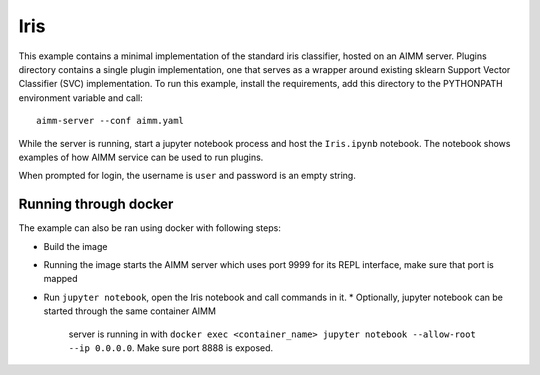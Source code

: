Iris
====

This example contains a minimal implementation of the standard iris classifier,
hosted on an AIMM server. Plugins directory contains a single plugin
implementation, one that serves as a wrapper around existing sklearn Support
Vector Classifier (SVC) implementation. To run this example, install the
requirements, add this directory to the PYTHONPATH environment variable and
call::

    aimm-server --conf aimm.yaml

While the server is running, start a jupyter notebook process and host the
``Iris.ipynb`` notebook. The notebook shows examples of how AIMM service can be
used to run plugins.

When prompted for login, the username is ``user`` and password is an empty
string.

Running through docker
----------------------

The example can also be ran using docker with following steps:

* Build the image
* Running the image starts the AIMM server which uses port 9999 for its REPL
  interface, make sure that port is mapped
* Run ``jupyter notebook``, open the Iris notebook and call commands in it.
  * Optionally, jupyter notebook can be started through the same container AIMM
    server is running in with ``docker exec <container_name> jupyter notebook
    --allow-root --ip 0.0.0.0``. Make sure port 8888 is exposed.
